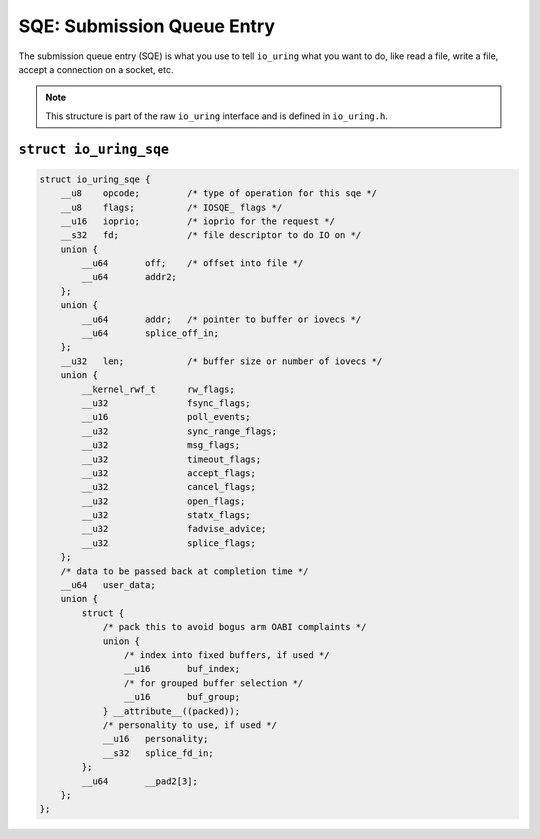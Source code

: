 .. _sqe:

SQE: Submission Queue Entry
===========================
The submission queue entry (SQE) is what you use to tell ``io_uring`` what you want to do, like read a file, write a file, accept a connection on a socket, etc.

.. note::
    This structure is part of the raw ``io_uring`` interface and is defined in ``io_uring.h``.


``struct io_uring_sqe``
-----------------------
.. code-block:: c

    struct io_uring_sqe {
        __u8	opcode;		/* type of operation for this sqe */
        __u8	flags;		/* IOSQE_ flags */
        __u16	ioprio;		/* ioprio for the request */
        __s32	fd;		/* file descriptor to do IO on */
        union {
            __u64	off;	/* offset into file */
            __u64	addr2;
        };
        union {
            __u64	addr;	/* pointer to buffer or iovecs */
            __u64	splice_off_in;
        };
        __u32	len;		/* buffer size or number of iovecs */
        union {
            __kernel_rwf_t	rw_flags;
            __u32		fsync_flags;
            __u16		poll_events;
            __u32		sync_range_flags;
            __u32		msg_flags;
            __u32		timeout_flags;
            __u32		accept_flags;
            __u32		cancel_flags;
            __u32		open_flags;
            __u32		statx_flags;
            __u32		fadvise_advice;
            __u32		splice_flags;
        };
        /* data to be passed back at completion time */
        __u64	user_data;	
        union {
            struct {
                /* pack this to avoid bogus arm OABI complaints */
                union {
                    /* index into fixed buffers, if used */
                    __u16	buf_index;
                    /* for grouped buffer selection */
                    __u16	buf_group;
                } __attribute__((packed));
                /* personality to use, if used */
                __u16	personality;
                __s32	splice_fd_in;
            };
            __u64	__pad2[3];
        };
    };

